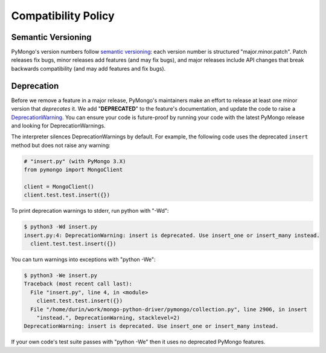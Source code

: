 Compatibility Policy
====================

Semantic Versioning
-------------------

PyMongo's version numbers follow `semantic versioning`_: each version number
is structured "major.minor.patch". Patch releases fix bugs, minor releases
add features (and may fix bugs), and major releases include API changes that
break backwards compatibility (and may add features and fix bugs).

Deprecation
-----------

Before we remove a feature in a major release, PyMongo's maintainers make an
effort to release at least one minor version that *deprecates* it. We add
"**DEPRECATED**" to the feature's documentation, and update the code to raise a
`DeprecationWarning`_. You can ensure your code is future-proof by running
your code with the latest PyMongo release and looking for DeprecationWarnings.

The interpreter silences DeprecationWarnings by default. For example, the
following code uses the deprecated ``insert`` method but does not raise any
warning:

.. code-block:: python

    # "insert.py" (with PyMongo 3.X)
    from pymongo import MongoClient

    client = MongoClient()
    client.test.test.insert({})

To print deprecation warnings to stderr, run python with "-Wd":

.. code-block:: python

  $ python3 -Wd insert.py
  insert.py:4: DeprecationWarning: insert is deprecated. Use insert_one or insert_many instead.
    client.test.test.insert({})

You can turn warnings into exceptions with "python -We":

.. code-block:: python

  $ python3 -We insert.py
  Traceback (most recent call last):
    File "insert.py", line 4, in <module>
      client.test.test.insert({})
    File "/home/durin/work/mongo-python-driver/pymongo/collection.py", line 2906, in insert
      "instead.", DeprecationWarning, stacklevel=2)
  DeprecationWarning: insert is deprecated. Use insert_one or insert_many instead.

If your own code's test suite passes with "python -We" then it uses no
deprecated PyMongo features.

.. seealso:: The Python documentation on `the warnings module`_,
   and `the -W command line option`_.

.. _semantic versioning: http://semver.org/

.. _DeprecationWarning:
  https://docs.python.org/3/library/exceptions.html#DeprecationWarning

.. _the warnings module: https://docs.python.org/3/library/warnings.html

.. _the -W command line option: https://docs.python.org/3/using/cmdline.html#cmdoption-W
